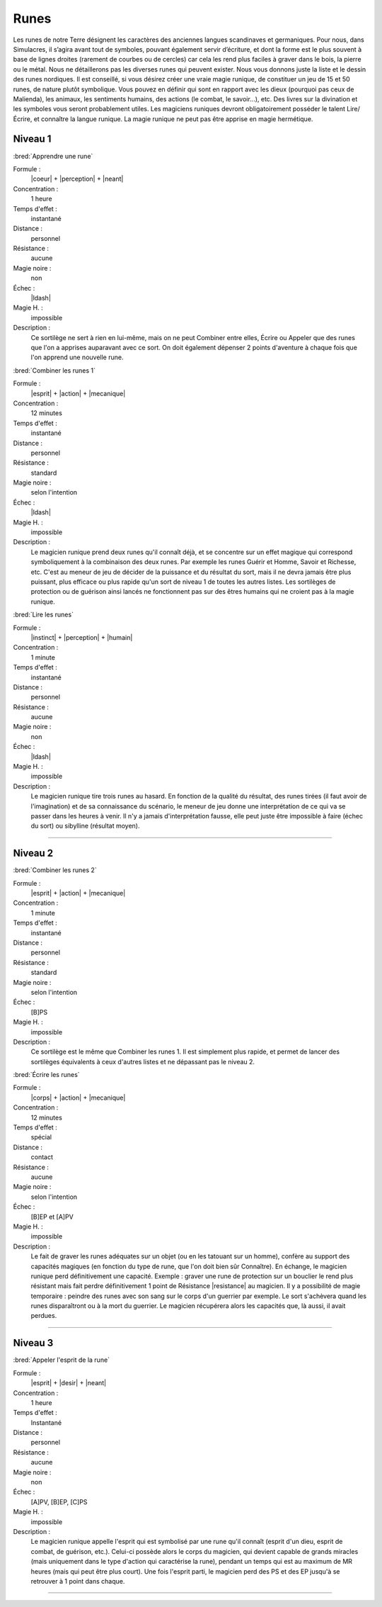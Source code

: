 
Runes
=====

Les runes de notre Terre désignent les caractères des anciennes langues
scandinaves et germaniques. Pour nous, dans Simulacres, il s’agira avant tout
de symboles, pouvant également servir d’écriture, et dont la forme est le plus
souvent à base de lignes droites (rarement de courbes ou de cercles) car cela
les rend plus faciles à graver dans le bois, la pierre ou le métal.  Nous ne
détaillerons pas les diverses runes qui peuvent exister. Nous vous donnons
juste la liste et le dessin des runes nordiques. Il est conseillé, si vous
désirez créer une vraie magie runique, de constituer un jeu de 15 et 50 runes,
de nature plutôt symbolique. Vous pouvez en définir qui sont en rapport avec
les dieux (pourquoi pas ceux de Malienda), les animaux, les sentiments humains,
des actions (le combat, le savoir...), etc. Des livres sur la divination et les
symboles vous seront probablement utiles. Les magiciens runiques devront
obligatoirement posséder le talent Lire/Écrire, et connaître la langue runique.
La magie runique ne peut pas être apprise en magie hermétique.

Niveau 1
--------

:bred:`Apprendre une rune`

Formule :
    |coeur| + |perception| + |neant|
Concentration :
    1 heure
Temps d'effet :
    instantané
Distance :
    personnel
Résistance :
    aucune
Magie noire :
    non
Échec :
    |ldash|
Magie H. :
    impossible
Description :
    Ce sortilège ne sert à rien en lui-même, mais on ne peut Combiner entre
    elles, Écrire ou Appeler que des runes que l'on a apprises auparavant avec
    ce sort. On doit également dépenser 2 points d'aventure à chaque fois que
    l'on apprend une nouvelle rune.

:bred:`Combiner les runes 1`

Formule :
    |esprit| + |action| + |mecanique|
Concentration :
    12 minutes
Temps d'effet :
    instantané
Distance :
    personnel
Résistance :
    standard
Magie noire :
    selon l'intention
Échec :
    |ldash|
Magie H. :
    impossible
Description :
    Le magicien runique prend deux runes qu'il connaît déjà, et se concentre
    sur un effet magique qui correspond symboliquement à la combinaison des
    deux runes. Par exemple les runes Guérir et Homme, Savoir et Richesse, etc.
    C'est au meneur de jeu de décider de la puissance et du résultat du sort,
    mais il ne devra jamais être plus puissant, plus efficace ou plus rapide
    qu'un sort de niveau 1 de toutes les autres listes. Les sortilèges de
    protection ou de guérison ainsi lancés ne fonctionnent pas sur des êtres
    humains qui ne croient pas à la magie runique.

:bred:`Lire les runes`

Formule :
    |instinct| + |perception| + |humain|
Concentration :
    1 minute
Temps d'effet :
    instantané
Distance :
    personnel
Résistance :
    aucune
Magie noire :
    non
Échec :
    |ldash|
Magie H. :
    impossible
Description :
    Le magicien runique tire trois runes au hasard. En fonction de la qualité
    du résultat, des runes tirées (il faut avoir de l'imagination) et de sa
    connaissance du scénario, le meneur de jeu donne une interprétation de ce
    qui va se passer dans les heures à venir. Il n'y a jamais d'interprétation
    fausse, elle peut juste être impossible à faire (échec du sort) ou
    sibylline (résultat moyen).

----

Niveau 2
--------

:bred:`Combiner les runes 2`

Formule :
    |esprit| + |action| + |mecanique|
Concentration :
    1 minute
Temps d'effet :
    instantané
Distance :
    personnel
Résistance :
    standard
Magie noire :
    selon l'intention
Échec :
    [B]PS
Magie H. :
    impossible
Description :
    Ce sortilège est le même que Combiner les runes 1. Il est simplement plus
    rapide, et permet de lancer des sortilèges équivalents à ceux d'autres
    listes et ne dépassant pas le niveau 2.

:bred:`Écrire les runes`

Formule :
    |corps| + |action| + |mecanique|
Concentration :
    12 minutes
Temps d'effet :
    spécial
Distance :
    contact
Résistance :
    aucune
Magie noire :
    selon l'intention
Échec :
    [B]EP et [A]PV
Magie H. :
    impossible
Description :
    Le fait de graver les runes adéquates sur un objet (ou en les tatouant sur
    un homme), confère au support des capacités magiques (en fonction du type
    de rune, que l'on doit bien sûr Connaître). En échange, le magicien runique
    perd définitivement une capacité. Exemple : graver une rune de protection
    sur un bouclier le rend plus résistant mais fait perdre définitivement 1
    point de Résistance |resistance| au magicien. Il y a possibilité de magie
    temporaire : peindre des runes avec son sang sur le corps d'un guerrier par
    exemple. Le sort s'achèvera quand les runes disparaîtront ou à la mort du
    guerrier. Le magicien récupérera alors les capacités que, là aussi, il
    avait perdues.

----

Niveau 3
--------

:bred:`Appeler l'esprit de la rune`

Formule :
    |esprit| + |desir| + |neant|
Concentration :
    1 heure
Temps d'effet :
    Instantané
Distance :
    personnel
Résistance :
    aucune
Magie noire :
    non
Échec :
    [A]PV, [B]EP, [C]PS
Magie H. :
    impossible
Description :
    Le magicien runique appelle l'esprit qui est symbolisé par une rune qu'il
    connaît (esprit d'un dieu, esprit de combat, de guérison, etc.). Celui-ci
    possède alors le corps du magicien, qui devient capable de grands miracles
    (mais uniquement dans le type d'action qui caractérise la rune), pendant un
    temps qui est au maximum de MR heures (mais qui peut être plus court). Une
    fois l'esprit parti, le magicien perd des PS et des EP jusqu'à se retrouver
    à 1 point dans chaque.


----

